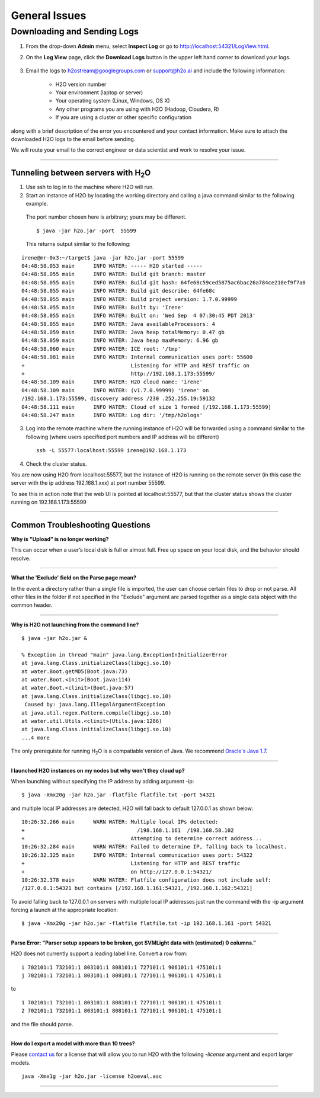 .. _General_Issues:


General Issues
==============

Downloading and Sending Logs
----------------------------

1. From the drop-down **Admin** menu, select **Inspect Log** or go to http://localhost:54321/LogView.html.
2. On the **Log View** page, click the **Download Logs** button in the upper left hand corner to download your logs.

	.. Image:: Logsdownload.png 
   		:width: 70%





3. Email the logs to h2ostream@googlegroups.com or support@h2o.ai and include the following information: 
 
	- H2O version number
	- Your environment (laptop or server) 
	- Your operating system (Linux, Windows, OS X)
	- Any other programs you are using with H2O (Hadoop, Cloudera, R)
	- If you are using a cluster or other specific configuration

along with a brief description of the error you encountered and your contact information. Make sure to attach the downloaded H2O logs to the email before sending.

We will route your email to the correct engineer or data scientist
and work to resolve your issue.

""""""""""""""""""""""""


Tunneling between servers with H\ :sub:`2`\ O
"""""""""""""""""""""""""""""""""""""""""""""



1. Use ssh to log in to the machine where H2O will run.
2. Start an instance of H2O by locating the working directory and calling a java command similar to the following example. 

 The port number chosen here is arbitrary; yours may be different.
 ::

 $ java -jar h2o.jar -port  55599

 This returns output similar to the following:

::

	irene@mr-0x3:~/target$ java -jar h2o.jar -port 55599
	04:48:58.053 main      INFO WATER: ----- H2O started -----
	04:48:58.055 main      INFO WATER: Build git branch: master
	04:48:58.055 main      INFO WATER: Build git hash: 64fe68c59ced5875ac6bac26a784ce210ef9f7a0
	04:48:58.055 main      INFO WATER: Build git describe: 64fe68c
	04:48:58.055 main      INFO WATER: Build project version: 1.7.0.99999
	04:48:58.055 main      INFO WATER: Built by: 'Irene'
	04:48:58.055 main      INFO WATER: Built on: 'Wed Sep  4 07:30:45 PDT 2013'
	04:48:58.055 main      INFO WATER: Java availableProcessors: 4
	04:48:58.059 main      INFO WATER: Java heap totalMemory: 0.47 gb
	04:48:58.059 main      INFO WATER: Java heap maxMemory: 6.96 gb
	04:48:58.060 main      INFO WATER: ICE root: '/tmp'
	04:48:58.081 main      INFO WATER: Internal communication uses port: 55600
	+                                  Listening for HTTP and REST traffic on
	+                                  http://192.168.1.173:55599/
	04:48:58.109 main      INFO WATER: H2O cloud name: 'irene'
	04:48:58.109 main      INFO WATER: (v1.7.0.99999) 'irene' on
	/192.168.1.173:55599, discovery address /230 .252.255.19:59132
	04:48:58.111 main      INFO WATER: Cloud of size 1 formed [/192.168.1.173:55599]
	04:48:58.247 main      INFO WATER: Log dir: '/tmp/h2ologs'

3. Log into the remote machine where the running instance of H2O will be forwarded using a command similar to the following (where users specified port numbers and IP address will be different)

 ::

	ssh -L 55577:localhost:55599 irene@192.168.1.173

4. Check the cluster status.

You are now using H2O from localhost:55577, but the
instance of H2O is running on the remote server (in this
case the server with the ip address 192.168.1.xxx) at port number 55599.

To see this in action note that the web UI is pointed at
localhost:55577, but that the cluster status shows the cluster running
on 192.168.1.173:55599


.. Image:: Clusterstattunnel.png
    :width: 70%
    
    
""""""""""""""""""""""""""""    

Common Troubleshooting Questions
""""""""""""""""""""""""""""""""

**Why is "Upload" is no longer working?**

This can occur when a user’s local disk is full or almost full. 
Free up space on your local disk, and the behavior should resolve. 


""""""""""""""""""""

**What the 'Exclude' field on the Parse page mean?**

In the event a directory rather than a single file is imported, the user can choose certain files to drop or not parse.
All other files in the folder if not specified in the "Exclude" argument are parsed together as a single data object with the common header.

""""""""""""""""""

**Why is H2O not launching from the command line?**

::

   $ java -jar h2o.jar &

   % Exception in thread "main" java.lang.ExceptionInInitializerError
   at java.lang.Class.initializeClass(libgcj.so.10)
   at water.Boot.getMD5(Boot.java:73)
   at water.Boot.<init>(Boot.java:114)
   at water.Boot.<clinit>(Boot.java:57)
   at java.lang.Class.initializeClass(libgcj.so.10)
    Caused by: java.lang.IllegalArgumentException
   at java.util.regex.Pattern.compile(libgcj.so.10)
   at water.util.Utils.<clinit>(Utils.java:1286)
   at java.lang.Class.initializeClass(libgcj.so.10)
   ...4 more

The only prerequiste for running H\ :sub:`2`\ O is a compatiable version of Java. We recommend `Oracle's Java 1.7 <http://www.oracle.com/technetwork/java/javase/downloads/jdk7-downloads-1880260.html>`_.

""""""""""""""""""""

**I launched H2O instances on my nodes but why won't they cloud up?**

When launching without specifying the IP address by adding argument -ip:

::

  $ java -Xmx20g -jar h2o.jar -flatfile flatfile.txt -port 54321

and multiple local IP addresses are detected, H2O will fall back to default 127.0.0.1 as shown below:

::

  10:26:32.266 main      WARN WATER: Multiple local IPs detected:
  +                                    /198.168.1.161  /198.168.58.102
  +                                  Attempting to determine correct address...
  10:26:32.284 main      WARN WATER: Failed to determine IP, falling back to localhost.
  10:26:32.325 main      INFO WATER: Internal communication uses port: 54322
  +                                  Listening for HTTP and REST traffic
  +                                  on http://127.0.0.1:54321/
  10:26:32.378 main      WARN WATER: Flatfile configuration does not include self:
  /127.0.0.1:54321 but contains [/192.168.1.161:54321, /192.168.1.162:54321]

To avoid falling back to 127.0.0.1 on servers with multiple local IP addresses just run the command with the -ip argument forcing a launch at the appropriate location:

::

  $ java -Xmx20g -jar h2o.jar -flatfile flatfile.txt -ip 192.168.1.161 -port 54321
  
  
""""""""""""""""""""""

**Parse Error: "Parser setup appears to be broken, got SVMLight data with (estimated) 0 columns."**

H2O does not currently support a leading label line. Convert a row from:

::

  i 702101:1 732101:1 803101:1 808101:1 727101:1 906101:1 475101:1
  j 702101:1 732101:1 803101:1 808101:1 727101:1 906101:1 475101:1

to

::

  1 702101:1 732101:1 803101:1 808101:1 727101:1 906101:1 475101:1
  2 702101:1 732101:1 803101:1 808101:1 727101:1 906101:1 475101:1

and the file should parse.

""""""""""""""""""""

**How do I export a model with more than 10 trees?**

Please `contact us <support@h2o.ai>`_ for a license that will allow you to run H2O with the following `-license` argument and export larger models.

::

  java -Xmx1g -jar h2o.jar -license h2oeval.asc


""""""""""""""""""""""
